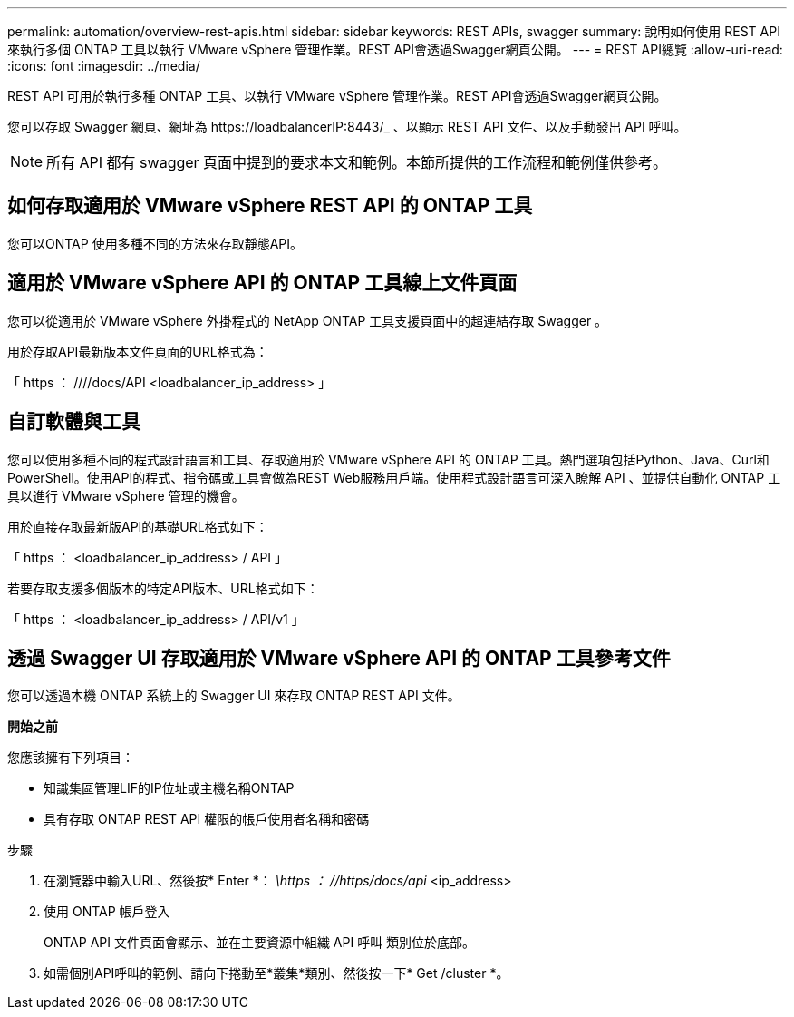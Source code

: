 ---
permalink: automation/overview-rest-apis.html 
sidebar: sidebar 
keywords: REST APIs, swagger 
summary: 說明如何使用 REST API 來執行多個 ONTAP 工具以執行 VMware vSphere 管理作業。REST API會透過Swagger網頁公開。 
---
= REST API總覽
:allow-uri-read: 
:icons: font
:imagesdir: ../media/


[role="lead"]
REST API 可用於執行多種 ONTAP 工具、以執行 VMware vSphere 管理作業。REST API會透過Swagger網頁公開。

您可以存取 Swagger 網頁、網址為 \https://loadbalancerIP:8443/_ 、以顯示 REST API 文件、以及手動發出 API 呼叫。


NOTE: 所有 API 都有 swagger 頁面中提到的要求本文和範例。本節所提供的工作流程和範例僅供參考。



== 如何存取適用於 VMware vSphere REST API 的 ONTAP 工具

您可以ONTAP 使用多種不同的方法來存取靜態API。



== 適用於 VMware vSphere API 的 ONTAP 工具線上文件頁面

您可以從適用於 VMware vSphere 外掛程式的 NetApp ONTAP 工具支援頁面中的超連結存取 Swagger 。

用於存取API最新版本文件頁面的URL格式為：

「 https ： ////docs/API <loadbalancer_ip_address> 」



== 自訂軟體與工具

您可以使用多種不同的程式設計語言和工具、存取適用於 VMware vSphere API 的 ONTAP 工具。熱門選項包括Python、Java、Curl和PowerShell。使用API的程式、指令碼或工具會做為REST Web服務用戶端。使用程式設計語言可深入瞭解 API 、並提供自動化 ONTAP 工具以進行 VMware vSphere 管理的機會。

用於直接存取最新版API的基礎URL格式如下：

「 https ： <loadbalancer_ip_address> / API 」

若要存取支援多個版本的特定API版本、URL格式如下：

「 https ： <loadbalancer_ip_address> / API/v1 」



== 透過 Swagger UI 存取適用於 VMware vSphere API 的 ONTAP 工具參考文件

您可以透過本機 ONTAP 系統上的 Swagger UI 來存取 ONTAP REST API 文件。

*開始之前*

您應該擁有下列項目：

* 知識集區管理LIF的IP位址或主機名稱ONTAP
* 具有存取 ONTAP REST API 權限的帳戶使用者名稱和密碼


.步驟
. 在瀏覽器中輸入URL、然後按* Enter *：
_\https ： //https/docs/api_ <ip_address>
. 使用 ONTAP 帳戶登入
+
ONTAP API 文件頁面會顯示、並在主要資源中組織 API 呼叫
類別位於底部。

. 如需個別API呼叫的範例、請向下捲動至*叢集*類別、然後按一下* Get /cluster *。

